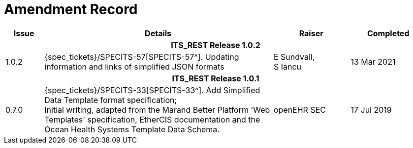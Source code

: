= Amendment Record

[cols="1,6,2,2", options="header"]
|===
|Issue|Details|Raiser|Completed

4+^h|*ITS_REST Release 1.0.2*

|[[latest_issue]]1.0.2
|{spec_tickets}/SPECITS-57[SPECITS-57^]. Updating information and links of simplified JSON formats
|E Sundvall, +
S Iancu
|[[latest_issue_date]]13 Mar 2021

4+^h|*ITS_REST Release 1.0.1*

|0.7.0
|{spec_tickets}/SPECITS-33[SPECITS-33^]. Add Simplified Data Template format specification; +
 Initial writing, adapted from the Marand Better Platform 'Web Templates' specification, EtherCIS documentation and the Ocean Health Systems Template Data Schema.
|openEHR SEC
|17 Jul 2019

|===
